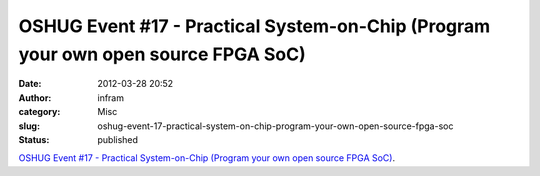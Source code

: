 OSHUG Event #17 - Practical System-on-Chip (Program your own open source FPGA SoC)
##################################################################################
:date: 2012-03-28 20:52
:author: infram
:category: Misc
:slug: oshug-event-17-practical-system-on-chip-program-your-own-open-source-fpga-soc
:status: published

`OSHUG Event #17 - Practical System-on-Chip (Program your own open
source FPGA SoC) <http://oshug.org/event/17>`__.

